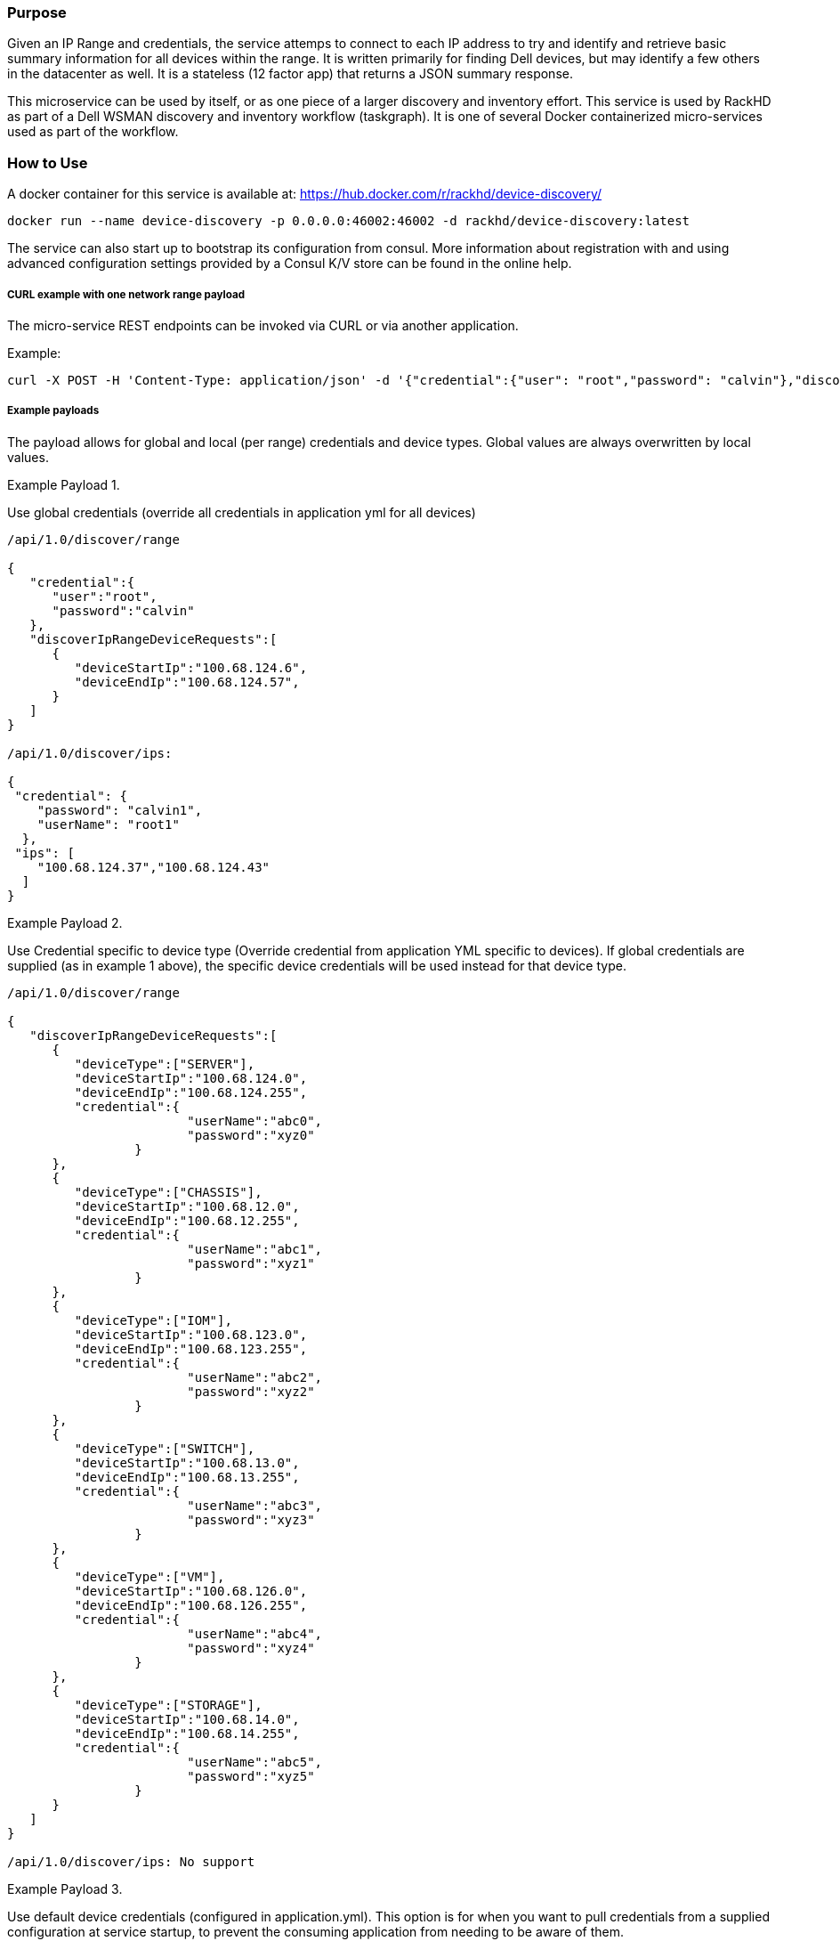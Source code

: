 Purpose
~~~~~~~

Given an IP Range and credentials, the service attemps to connect to each IP address to try and identify and retrieve basic summary information for all devices within the range. It is written primarily for finding Dell devices, but may identify a few others in the datacenter as well. It is a stateless (12 factor app) that returns a JSON summary response.

This microservice can be used by itself, or as one piece of a larger discovery and inventory effort. This service is used by RackHD as part of a Dell WSMAN discovery and inventory workflow (taskgraph). It is one of several Docker containerized micro-services used as part of the workflow.

How to Use
~~~~~~~~~~

A docker container for this service is available at:
https://hub.docker.com/r/rackhd/device-discovery/

....
docker run --name device-discovery -p 0.0.0.0:46002:46002 -d rackhd/device-discovery:latest
....

The service can also start up to bootstrap its configuration from consul. More information about registration with and using advanced configuration settings provided by a Consul K/V store can be found in the online help.

CURL example with one network range payload
+++++++++++++++++++++++++++++++++++++++++++

The micro-service REST endpoints can be invoked via CURL or via another
application.

Example:

....
curl -X POST -H 'Content-Type: application/json' -d '{"credential":{"user": "root","password": "calvin"},"discoverIpRangeDeviceRequests":[{"deviceType": null,"deviceStartIp": "100.68.123.1","deviceEndIp": "100.68.123.254","credential": null}]}' http://<ip>:46002/api/1.0/discover/range
....

Example payloads
++++++++++++++++

The payload allows for global and local (per range) credentials and device types. Global values are always overwritten by local values.

Example Payload 1.

Use global credentials (override all credentials in application yml for
all devices) 
....
/api/1.0/discover/range

{
   "credential":{
      "user":"root",
      "password":"calvin"
   },
   "discoverIpRangeDeviceRequests":[
      {
         "deviceStartIp":"100.68.124.6",
         "deviceEndIp":"100.68.124.57",
      }
   ]
}

/api/1.0/discover/ips:

{
 "credential": {
    "password": "calvin1",
    "userName": "root1"
  },
 "ips": [
    "100.68.124.37","100.68.124.43"
  ]
}
....

Example Payload 2.

Use Credential specific to device type (Override credential from application YML specific to devices). If global credentials are supplied (as in example 1 above), the specific device credentials will be used instead for that device type. 

....
/api/1.0/discover/range

{
   "discoverIpRangeDeviceRequests":[
      {
         "deviceType":["SERVER"],
         "deviceStartIp":"100.68.124.0",
         "deviceEndIp":"100.68.124.255",
         "credential":{
			"userName":"abc0",
			"password":"xyz0"
		 }
      },
      {
         "deviceType":["CHASSIS"],
         "deviceStartIp":"100.68.12.0",
         "deviceEndIp":"100.68.12.255",
         "credential":{
			"userName":"abc1",
			"password":"xyz1"
		 }
      },
      {
         "deviceType":["IOM"],
         "deviceStartIp":"100.68.123.0",
         "deviceEndIp":"100.68.123.255",
         "credential":{
			"userName":"abc2",
			"password":"xyz2"
		 }
      },
      {
         "deviceType":["SWITCH"],
         "deviceStartIp":"100.68.13.0",
         "deviceEndIp":"100.68.13.255",
         "credential":{
			"userName":"abc3",
			"password":"xyz3"
		 }
      },
      {
         "deviceType":["VM"],
         "deviceStartIp":"100.68.126.0",
         "deviceEndIp":"100.68.126.255",
         "credential":{
			"userName":"abc4",
			"password":"xyz4"
		 }
      },
      {
         "deviceType":["STORAGE"],
         "deviceStartIp":"100.68.14.0",
         "deviceEndIp":"100.68.14.255",
         "credential":{
			"userName":"abc5",
			"password":"xyz5"
		 }
      }
   ]
}

/api/1.0/discover/ips: No support 
....

Example Payload 3.

Use default device credentials (configured in application.yml). This option is for when you want to pull credentials from a supplied configuration at service startup, to prevent the consuming application from needing to be aware of them.

....

/api/1.0/discover/range

{
   "discoverIpRangeDeviceRequests":
   [
      {
         "deviceType":["SERVER"],
         "deviceStartIp":"100.68.124.6",
         "deviceEndIp":"100.68.124.57",
      },
      {
         "deviceType":["CHASSIS"],
         "deviceStartIp":"100.68.123.6",
         "deviceEndIp":"100.68.123.57",
      }
   ]
}

/api/1.0/discover/ips:

{
 "ips": [
    "100.68.124.37","100.68.124.43"
  ]
}

OR 

{
 "deviceType":["SERVER","CHASSIS"],
 "ips": [
    "100.68.124.37","100.68.124.43"
  ]
}
....

Example Payload 4.

The example payload below will attempt to discover servers and chassis in the ip range 100.68.124.11 - 57, using the global credentials "root" and "calvin". It will also attempt to discover switches in the ip range of 100.68.124.6 - 10, using the range specific credentials "abc0" and "xyz0"

....

/api/1.0/discover/range
{
   "credential":{
      "user": "root",
      "password": "calvin"
   },
   "deviceType": ["SERVER", "CHASSIS"],
   "discoverIpRangeDeviceRequests":[
        {
            "deviceStartIp": "100.68.124.6",
            "deviceEndIp": "100.68.124.10",
            "credential":{
                "userName": "abc0",
                "password": "xyz0"
            },
            "deviceType": ["SWITCH"],
        },
        {
            "deviceStartIp": "100.68.124.11",
            "deviceEndIp": "100.68.124.57"
        }
   ]
}

/api/1.0/discover/ips: No support
....
